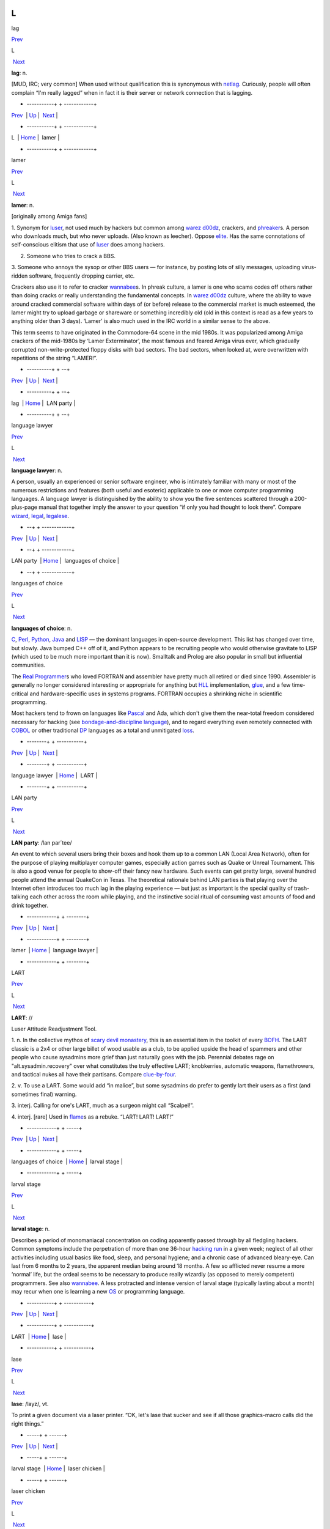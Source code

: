 ==
L
==

lag

`Prev <../L.html>`__ 

L

 `Next <lamer.html>`__

 

**lag**: n.

[MUD, IRC; very common] When used without qualification this is
synonymous with `netlag <./N.html#netlag.html>`__. Curiously, people will
often complain “I'm really lagged” when in fact it is their server or
network connection that is lagging.

 

+ -----------+  + ------------+
| `Prev <../L.html>`__    | `Up <../L.html>`__         |  `Next <lamer.html>`__   |
+ -----------+  + ------------+
| L                       | `Home <../index.html>`__   |  lamer                   |
+ -----------+  + ------------+

lamer

`Prev <lag.html>`__ 

L

 `Next <LAN-party.html>`__

 

**lamer**: n.

[originally among Amiga fans]

1. Synonym for `luser <luser.html>`__, not used much by hackers but
common among `warez d00dz <./W.html#warez-d00dz.html>`__, crackers, and
`phreaker <./P.html#phreaker.html>`__\ s. A person who downloads much, but
who never uploads. (Also known as leecher). Oppose
`elite <./E.html#elite.html>`__. Has the same connotations of
self-conscious elitism that use of `luser <luser.html>`__ does among
hackers.

2. Someone who tries to crack a BBS.

3. Someone who annoys the sysop or other BBS users — for instance, by
posting lots of silly messages, uploading virus-ridden software,
frequently dropping carrier, etc.

Crackers also use it to refer to cracker
`wannabee <./W.html#wannabee.html>`__\ s. In phreak culture, a lamer is
one who scams codes off others rather than doing cracks or really
understanding the fundamental concepts. In `warez
d00dz <./W.html#warez-d00dz.html>`__ culture, where the ability to wave
around cracked commercial software within days of (or before) release to
the commercial market is much esteemed, the lamer might try to upload
garbage or shareware or something incredibly old (old in this context is
read as a few years to anything older than 3 days). ‘Lamer’ is also much
used in the IRC world in a similar sense to the above.

This term seems to have originated in the Commodore-64 scene in the mid
1980s. It was popularized among Amiga crackers of the mid-1980s by
‘Lamer Exterminator’, the most famous and feared Amiga virus ever, which
gradually corrupted non-write-protected floppy disks with bad sectors.
The bad sectors, when looked at, were overwritten with repetitions of
the string “LAMER!”.

 

+ ----------+  +  --+
| `Prev <lag.html>`__    | `Up <../L.html>`__         |  `Next <LAN-party.html>`__   |
+ ----------+  +  --+
| lag                    | `Home <../index.html>`__   |  LAN party                   |
+ ----------+  +  --+

language lawyer

`Prev <LAN-party.html>`__ 

L

 `Next <languages-of-choice.html>`__

 

**language lawyer**: n.

A person, usually an experienced or senior software engineer, who is
intimately familiar with many or most of the numerous restrictions and
features (both useful and esoteric) applicable to one or more computer
programming languages. A language lawyer is distinguished by the ability
to show you the five sentences scattered through a 200-plus-page manual
that together imply the answer to your question “if only you had thought
to look there”. Compare `wizard <./W.html#wizard.html>`__,
`legal <legal.html>`__, `legalese <legalese.html>`__.

 

+  --+  +  ------------+
| `Prev <LAN-party.html>`__    | `Up <../L.html>`__         |  `Next <languages-of-choice.html>`__   |
+  --+  +  ------------+
| LAN party                    | `Home <../index.html>`__   |  languages of choice                   |
+  --+  +  ------------+

languages of choice

`Prev <language-lawyer.html>`__ 

L

 `Next <LART.html>`__

 

**languages of choice**: n.

`C <./C.html#C.html>`__, `Perl <./P.html#Perl.html>`__,
`Python <./P.html#Python.html>`__, `Java <./J.html#Java.html>`__ and
`LISP <LISP.html>`__ — the dominant languages in open-source
development. This list has changed over time, but slowly. Java bumped
C++ off of it, and Python appears to be recruiting people who would
otherwise gravitate to LISP (which used to be much more important than
it is now). Smalltalk and Prolog are also popular in small but
influential communities.

The `Real Programmer <./R.html#Real-Programmer.html>`__\ s who loved
FORTRAN and assembler have pretty much all retired or died since 1990.
Assembler is generally no longer considered interesting or appropriate
for anything but `HLL <./H.html#HLL.html>`__ implementation,
`glue <./G.html#glue.html>`__, and a few time-critical and
hardware-specific uses in systems programs. FORTRAN occupies a shrinking
niche in scientific programming.

Most hackers tend to frown on languages like
`Pascal <./P.html#Pascal.html>`__ and Ada, which don't give them the
near-total freedom considered necessary for hacking (see
`bondage-and-discipline
language <./B.html#bondage-and-discipline-language.html>`__), and to regard
everything even remotely connected with `COBOL <./C.html#COBOL.html>`__ or
other traditional `DP <./D.html#DP.html>`__ languages as a total and
unmitigated `loss <loss.html>`__.

 

+  --------+  + -----------+
| `Prev <language-lawyer.html>`__    | `Up <../L.html>`__         |  `Next <LART.html>`__   |
+  --------+  + -----------+
| language lawyer                    | `Home <../index.html>`__   |  LART                   |
+  --------+  + -----------+

LAN party

`Prev <lamer.html>`__ 

L

 `Next <language-lawyer.html>`__

 

**LAN party**: /lan par´tee/

An event to which several users bring their boxes and hook them up to a
common LAN (Local Area Network), often for the purpose of playing
multiplayer computer games, especially action games such as Quake or
Unreal Tournament. This is also a good venue for people to show-off
their fancy new hardware. Such events can get pretty large, several
hundred people attend the annual QuakeCon in Texas. The theoretical
rationale behind LAN parties is that playing over the Internet often
introduces too much lag in the playing experience — but just as
important is the special quality of trash-talking each other across the
room while playing, and the instinctive social ritual of consuming vast
amounts of food and drink together.

 

+ ------------+  +  --------+
| `Prev <lamer.html>`__    | `Up <../L.html>`__         |  `Next <language-lawyer.html>`__   |
+ ------------+  +  --------+
| lamer                    | `Home <../index.html>`__   |  language lawyer                   |
+ ------------+  +  --------+

LART

`Prev <languages-of-choice.html>`__ 

L

 `Next <larval-stage.html>`__

 

**LART**: //

Luser Attitude Readjustment Tool.

1. n. In the collective mythos of `scary devil
monastery <./S.html#scary-devil-monastery.html>`__, this is an essential
item in the toolkit of every `BOFH <./B.html#BOFH.html>`__. The LART
classic is a 2x4 or other large billet of wood usable as a club, to be
applied upside the head of spammers and other people who cause sysadmins
more grief than just naturally goes with the job. Perennial debates rage
on "alt.sysadmin.recovery" over what constitutes the truly effective
LART; knobkerries, automatic weapons, flamethrowers, and tactical nukes
all have their partisans. Compare
`clue-by-four <./C.html#clue-by-four.html>`__.

2. v. To use a LART. Some would add “in malice”, but some sysadmins do
prefer to gently lart their users as a first (and sometimes final)
warning.

3. interj. Calling for one's LART, much as a surgeon might call
“Scalpel!”.

4. interj. [rare] Used in `flame <./F.html#flame.html>`__\ s as a rebuke.
“LART! LART! LART!”

 

+  ------------+  +  -----+
| `Prev <languages-of-choice.html>`__    | `Up <../L.html>`__         |  `Next <larval-stage.html>`__   |
+  ------------+  +  -----+
| languages of choice                    | `Home <../index.html>`__   |  larval stage                   |
+  ------------+  +  -----+

larval stage

`Prev <LART.html>`__ 

L

 `Next <lase.html>`__

 

**larval stage**: n.

Describes a period of monomaniacal concentration on coding apparently
passed through by all fledgling hackers. Common symptoms include the
perpetration of more than one 36-hour `hacking
run <./H.html#hacking-run.html>`__ in a given week; neglect of all other
activities including usual basics like food, sleep, and personal
hygiene; and a chronic case of advanced bleary-eye. Can last from 6
months to 2 years, the apparent median being around 18 months. A few so
afflicted never resume a more ‘normal’ life, but the ordeal seems to be
necessary to produce really wizardly (as opposed to merely competent)
programmers. See also `wannabee <./W.html#wannabee.html>`__. A less
protracted and intense version of larval stage (typically lasting about
a month) may recur when one is learning a new `OS <./O.html#OS.html>`__ or
programming language.

 

+ -----------+  + -----------+
| `Prev <LART.html>`__    | `Up <../L.html>`__         |  `Next <lase.html>`__   |
+ -----------+  + -----------+
| LART                    | `Home <../index.html>`__   |  lase                   |
+ -----------+  + -----------+

lase

`Prev <larval-stage.html>`__ 

L

 `Next <laser-chicken.html>`__

 

**lase**: /layz/, vt.

To print a given document via a laser printer. “OK, let's lase that
sucker and see if all those graphics-macro calls did the right things.”

 

+  -----+  +  ------+
| `Prev <larval-stage.html>`__    | `Up <../L.html>`__         |  `Next <laser-chicken.html>`__   |
+  -----+  +  ------+
| larval stage                    | `Home <../index.html>`__   |  laser chicken                   |
+  -----+  +  ------+

laser chicken

`Prev <lase.html>`__ 

L

 `Next <leaf-site.html>`__

 

**laser chicken**: n.

Kung Pao Chicken, a standard Chinese dish containing chicken, peanuts,
and hot red peppers in a spicy pepper-oil sauce. Many hackers call it
laser chicken for two reasons: It can `zap <./Z.html#zap.html>`__ you just
like a laser, and the sauce has a red color reminiscent of some laser
beams. The dish has also been called gunpowder chicken.

In a variation on this theme, it is reported that some Australian
hackers have redesignated the common dish ‘lemon chicken’ as Chernobyl
Chicken. The name is derived from the color of the sauce, which is
considered bright enough to glow in the dark (as, mythically, do some of
the inhabitants of Chernobyl).

 

+ -----------+  +  --+
| `Prev <lase.html>`__    | `Up <../L.html>`__         |  `Next <leaf-site.html>`__   |
+ -----------+  +  --+
| lase                    | `Home <../index.html>`__   |  leaf site                   |
+ -----------+  +  --+

leaf site

`Prev <laser-chicken.html>`__ 

L

 `Next <leak.html>`__

 

**leaf site**: n.

[obs.] Before pervasive TCP/IP, this term was used of a machine that
merely originated and read Usenet news or mail, and did not relay any
third-party traffic. It was often uttered in a critical tone; when the
ratio of leaf sites to backbone, rib, and other relay sites got too
high, the network tended to develop bottlenecks. Compare `backbone
site <./B.html#backbone-site.html>`__. Now that traffic patterns depend
more on the distribution of routers than of host machines this term has
largely fallen out of use.

 

+  ------+  + -----------+
| `Prev <laser-chicken.html>`__    | `Up <../L.html>`__         |  `Next <leak.html>`__   |
+  ------+  + -----------+
| laser chicken                    | `Home <../index.html>`__   |  leak                   |
+  ------+  + -----------+

leak

`Prev <leaf-site.html>`__ 

L

 `Next <leaky-heap.html>`__

 

**leak**: n.

With qualifier, one of a class of resource-management bugs that occur
when resources are not freed properly after operations on them are
finished, so they effectively disappear (leak out). This leads to
eventual exhaustion as new allocation requests come in. `memory
leak <./M.html#memory-leak.html>`__ has its own entry; one might also
refer, to, say, a window handle leak in a window system.

 

+  --+  +  ---+
| `Prev <leaf-site.html>`__    | `Up <../L.html>`__         |  `Next <leaky-heap.html>`__   |
+  --+  +  ---+
| leaf site                    | `Home <../index.html>`__   |  leaky heap                   |
+  --+  +  ---+

leaky heap

`Prev <leak.html>`__ 

L

 `Next <leapfrog-attack.html>`__

 

**leaky heap**: n.

[Cambridge] An `arena <./A.html#arena.html>`__ with a `memory
leak <./M.html#memory-leak.html>`__.

 

+ -----------+  +  --------+
| `Prev <leak.html>`__    | `Up <../L.html>`__         |  `Next <leapfrog-attack.html>`__   |
+ -----------+  +  --------+
| leak                    | `Home <../index.html>`__   |  leapfrog attack                   |
+ -----------+  +  --------+

leapfrog attack

`Prev <leaky-heap.html>`__ 

L

 `Next <leech.html>`__

 

**leapfrog attack**: n.

Use of userid and password information obtained illicitly from one host
(e.g., downloading a file of account IDs and passwords, tapping TELNET,
etc.) to compromise another host. Also, the act of TELNETting through
one or more hosts in order to confuse a trace (a standard cracker
procedure).

 

+  ---+  + ------------+
| `Prev <leaky-heap.html>`__    | `Up <../L.html>`__         |  `Next <leech.html>`__   |
+  ---+  + ------------+
| leaky heap                    | `Home <../index.html>`__   |  leech                   |
+  ---+  + ------------+

leech

`Prev <leapfrog-attack.html>`__ 

L

 `Next <leech-mode.html>`__

 

**leech**

1. n. (Also leecher.) Among BBS types, crackers and `warez
d00dz <./W.html#warez-d00dz.html>`__, one who consumes knowledge without
generating new software, cracks, or techniques. BBS culture specifically
defines a leech as someone who downloads files with few or no uploads in
return, and who does not contribute to the message section. Cracker
culture extends this definition to someone (a `lamer <lamer.html>`__,
usually) who constantly presses informed sources for information and/or
assistance, but has nothing to contribute. See
`troughie <./T.html#troughie.html>`__.

2. v. [common, Toronto area] v. To download a file across any kind of
internet link. “Hop on IRC later so I can leech some MP3s from you.”
Used to describe activities ranging from FTP, to IRC DCC-send, to ICQ
file requests, to Napster searches (but never to downloading email with
file attachments; the implication is that the download is the result of
a browse or search of some sort of file server). Seems to be a holdover
from the early 1990s when Toronto had a very active BBS and warez scene.
Synonymous with `snarf <./S.html#snarf.html>`__ (sense 2), and contrast
`snarf <./S.html#snarf.html>`__ (sense 4).

 

+  --------+  +  ---+
| `Prev <leapfrog-attack.html>`__    | `Up <../L.html>`__         |  `Next <leech-mode.html>`__   |
+  --------+  +  ---+
| leapfrog attack                    | `Home <../index.html>`__   |  leech mode                   |
+  --------+  +  ---+

leech mode

`Prev <leech.html>`__ 

L

 `Next <legal.html>`__

 

**leech mode**: n.

[warez d00dz] “Leech mode” or “leech access” or (simply “leech” as in
“You get leech”) is the access mode on a FTP site where one can download
as many files as one wants, without having to upload. Leech mode is
often promised on banner sites, but rarely obtained. See `ratio
site <./R.html#ratio-site.html>`__, `banner
site <./B.html#banner-site.html>`__.

 

+ ------------+  + ------------+
| `Prev <leech.html>`__    | `Up <../L.html>`__         |  `Next <legal.html>`__   |
+ ------------+  + ------------+
| leech                    | `Home <../index.html>`__   |  legal                   |
+ ------------+  + ------------+

legalese

`Prev <legal.html>`__ 

L

 `Next <lenna.html>`__

 

**legalese**: n.

Dense, pedantic verbiage in a language description, product
specification, or interface standard; text that seems designed to
obfuscate and requires a `language lawyer <language-lawyer.html>`__ to
`parse <./P.html#parse.html>`__ it. Though hackers are not afraid of high
information density and complexity in language (indeed, they rather
enjoy both), they share a deep and abiding loathing for legalese; they
associate it with deception, `suit <./S.html#suit.html>`__\ s, and
situations in which hackers generally get the short end of the stick.

 

+ ------------+  + ------------+
| `Prev <legal.html>`__    | `Up <../L.html>`__         |  `Next <lenna.html>`__   |
+ ------------+  + ------------+
| legal                    | `Home <../index.html>`__   |  lenna                   |
+ ------------+  + ------------+

legal

`Prev <leech-mode.html>`__ 

L

 `Next <legalese.html>`__

 

**legal**: adj.

Loosely used to mean ‘in accordance with all the relevant rules’, esp.
in connection with some set of constraints defined by software. “The
older =+ alternate for += is no longer legal syntax in ANSI C.” “This
parser processes each line of legal input the moment it sees the
trailing linefeed.” Hackers often model their work as a sort of game
played with the environment in which the objective is to maneuver
through the thicket of ‘natural laws’ to achieve a desired objective.
Their use of legal is flavored as much by this game-playing sense as by
the more conventional one having to do with courts and lawyers. Compare
`language lawyer <language-lawyer.html>`__,
`legalese <legalese.html>`__.

 

+  ---+  +  -+
| `Prev <leech-mode.html>`__    | `Up <../L.html>`__         |  `Next <legalese.html>`__   |
+  ---+  +  -+
| leech mode                    | `Home <../index.html>`__   |  legalese                   |
+  ---+  +  -+

lenna

`Prev <legalese.html>`__ 

L

 `Next <LER.html>`__

 

**lenna**

The Internet's first poster girl, a standard test load used in the image
processing community. The image was originally cropped from the November
1972 issue of *Playboy Magazine*, which anglicized the model's name with
a double n. It has interesting properties — complex feathers, shadows,
smooth (but not flat) surfaces — that are pertinent in demonstrating
various processing algorithms for image compression, filtering,
dithering, texture mapping, image recognition, and so on. After a
quarter century of remaining completely unaware that she had become an
icon, a gray-haired but still winsome Lenna finally met her fans at a
computer graphics conference in 1997. There is a fan page at
`www.lenna.org <http://www.lenna.org>`__, with more details. Compare
`Utah teapot <./U.html#Utah-teapot.html>`__ and `Stanford
Bunny <./S.html#Stanford-Bunny.html>`__

|image0|

Miss Lena Sjööblom

 

+  -+  + ----------+
| `Prev <legalese.html>`__    | `Up <../L.html>`__         |  `Next <LER.html>`__   |
+  -+  + ----------+
| legalese                    | `Home <../index.html>`__   |  LER                   |
+  -+  + ----------+

.. |image0| image:: ../_static/len_std.jpg

LER

`Prev <lenna.html>`__ 

L

 `Next <LERP.html>`__

 

**LER**: /L·E·R/

n.

1. [TMRC, from ‘Light-Emitting Diode’] A light-emitting resistor (that
is, one in the process of burning up). Ohm's law was broken. See also
`SED <./S.html#SED.html>`__.

2. An incandescent light bulb (the filament emits light because it's
resistively heated).

 

+ ------------+  + -----------+
| `Prev <lenna.html>`__    | `Up <../L.html>`__         |  `Next <LERP.html>`__   |
+ ------------+  + -----------+
| lenna                    | `Home <../index.html>`__   |  LERP                   |
+ ------------+  + -----------+

LERP

`Prev <LER.html>`__ 

L

 `Next <let-the-smoke-out.html>`__

 

**LERP**: /lerp/, vi.,n.

Quasi-acronym for Linear Interpolation, used as a verb or noun for the
operation. “Bresenham's algorithm lerps incrementally between the two
endpoints of the line.”

 

+ ----------+  +  ----------+
| `Prev <LER.html>`__    | `Up <../L.html>`__         |  `Next <let-the-smoke-out.html>`__   |
+ ----------+  +  ----------+
| LER                    | `Home <../index.html>`__   |  let the smoke out                   |
+ ----------+  +  ----------+

letterbomb

`Prev <let-the-smoke-out.html>`__ 

L

 `Next <lexer.html>`__

 

**letterbomb**

1. n. A piece of `email <./E.html#email.html>`__ containing `live
data <live-data.html>`__ intended to do nefarious things to the
recipient's machine or terminal. It used to be possible, for example, to
send letterbombs that would lock up some specific kinds of terminals
when they are viewed, so thoroughly that the user must cycle power (see
`cycle <./C.html#cycle.html>`__, sense 3) to unwedge them. Under Unix, a
letterbomb can also try to get part of its contents interpreted as a
shell command to the mailer. The results of this could range from silly
to tragic; fortunately it has been some years since any of the standard
Unix/Internet mail software was vulnerable to such an attack (though, as
the Melissa virus attack demonstrated in early 1999, Microsoft systems
can have serious problems). See also `Trojan
horse <./T.html#Trojan-horse.html>`__; compare
`nastygram <./N.html#nastygram.html>`__.

2. Loosely, a `mailbomb <./M.html#mailbomb.html>`__.

 

+  ----------+  + ------------+
| `Prev <let-the-smoke-out.html>`__    | `Up <../L.html>`__         |  `Next <lexer.html>`__   |
+  ----------+  + ------------+
| let the smoke out                    | `Home <../index.html>`__   |  lexer                   |
+  ----------+  + ------------+

let the smoke out

`Prev <LERP.html>`__ 

L

 `Next <letterbomb.html>`__

 

**let the smoke out**: v.

To fry hardware (see `fried <./F.html#fried.html>`__). See `magic
smoke <./M.html#magic-smoke.html>`__ for a discussion of the underlying
mythology.

 

+ -----------+  +  ---+
| `Prev <LERP.html>`__    | `Up <../L.html>`__         |  `Next <letterbomb.html>`__   |
+ -----------+  +  ---+
| LERP                    | `Home <../index.html>`__   |  letterbomb                   |
+ -----------+  +  ---+

lexer

`Prev <letterbomb.html>`__ 

L

 `Next <life.html>`__

 

**lexer**: /lek´sr/, n.

Common hacker shorthand for lexical analyzer, the input-tokenizing stage
in the parser for a language (the part that breaks it into word-like
pieces). “Some C lexers get confused by the old-style compound ops like
**=-**.”

 

+  ---+  + -----------+
| `Prev <letterbomb.html>`__    | `Up <../L.html>`__         |  `Next <life.html>`__   |
+  ---+  + -----------+
| letterbomb                    | `Home <../index.html>`__   |  life                   |
+  ---+  + -----------+

life

`Prev <lexer.html>`__ 

L

 `Next <Life-is-hard.html>`__

 

**life**: n.

1. A cellular-automata game invented by John Horton Conway and first
introduced publicly by Martin Gardner (*Scientific American*, October
1970); the game's popularity had to wait a few years for computers on
which it could reasonably be played, as it's no fun to simulate the
cells by hand. Many hackers pass through a stage of fascination with it,
and hackers at various places contributed heavily to the mathematical
analysis of this game (most notably Bill Gosper at MIT, who even
implemented life in `TECO <./T.html#TECO.html>`__!). When a hacker
mentions ‘life’, he is much more likely to mean this game than the
magazine, the breakfast cereal, or the human state of existence. Many
web resources are available starting from the `Open Directory page of
Life <http://dmoz.org/Computers/Artificial_Life/Cellular_Automata/Conway%27s_Game_of_Life/>`__.
The `Life Lexicon <http://www.argentum.freeserve.co.uk/lex_home.htm>`__
is a good indicator of what makes the game so fascinating.

|image0|

A glider, possibly the best known of the quasi-organic phenomena in the
Game of Life.

2. The opposite of `Usenet <./U.html#Usenet.html>`__. As in “\ `Get a
life! <./G.html#Get-a-life-.html>`__\ ”

 

+ ------------+  +  -----+
| `Prev <lexer.html>`__    | `Up <../L.html>`__         |  `Next <Life-is-hard.html>`__   |
+ ------------+  +  -----+
| lexer                    | `Home <../index.html>`__   |  Life is hard                   |
+ ------------+  +  -----+


Life is hard
=============

`Prev <life.html>`__ 

L

 `Next <light-pipe.html>`__

 

**Life is hard**: prov.

[XEROX PARC] This phrase has two possible interpretations: (1) “While
your suggestion may have some merit, I will behave as though I hadn't
heard it.” (2) “While your suggestion has obvious merit, equally obvious
circumstances prevent it from being seriously considered.” The charm of
the phrase lies precisely in this subtle but important ambiguity.

 

+ -----------+  +  ---+
| `Prev <life.html>`__    | `Up <../L.html>`__         |  `Next <light-pipe.html>`__   |
+ -----------+  +  ---+
| life                    | `Home <../index.html>`__   |  light pipe                   |
+ -----------+  +  ---+

light pipe

`Prev <Life-is-hard.html>`__ 

L

 `Next <lightweight.html>`__

 

**light pipe**: n.

Fiber optic cable. Oppose `copper <./C.html#copper.html>`__.

 

+  -----+  +  ----+
| `Prev <Life-is-hard.html>`__    | `Up <../L.html>`__         |  `Next <lightweight.html>`__   |
+  -----+  +  ----+
| Life is hard                    | `Home <../index.html>`__   |  lightweight                   |
+  -----+  +  ----+

lightweight

`Prev <light-pipe.html>`__ 

L

 `Next <like-kicking-dead-whales-down-the-beach.html>`__

 

**lightweight**: adj.

Opposite of `heavyweight <./H.html#heavyweight.html>`__; usually found in
combining forms such as lightweight process.

 

+  ---+  +    ----+
| `Prev <light-pipe.html>`__    | `Up <../L.html>`__         |  `Next <like-kicking-dead-whales-down-the-beach.html>`__   |
+  ---+  +    ----+
| light pipe                    | `Home <../index.html>`__   |  like kicking dead whales down the beach                   |
+  ---+  +    ----+

like kicking dead whales down the beach

`Prev <lightweight.html>`__ 

L

 `Next <like-nailing-jelly-to-a-tree.html>`__

 

**like kicking dead whales down the beach**: adj.

Describes a slow, difficult, and disgusting process. First popularized
by a famous quote about the difficulty of getting work done under one of
IBM's mainframe OSes. “Well, you *could* write a C compiler in COBOL,
but it would be like kicking dead whales down the beach.” See also
`fear and loathing <./F.html#fear-and-loathing.html>`__.

 

+  ----+  +   -------+
| `Prev <lightweight.html>`__    | `Up <../L.html>`__         |  `Next <like-nailing-jelly-to-a-tree.html>`__   |
+  ----+  +   -------+
| lightweight                    | `Home <../index.html>`__   |  like nailing jelly to a tree                   |
+  ----+  +   -------+

like nailing jelly to a tree

`Prev <like-kicking-dead-whales-down-the-beach.html>`__ 

L

 `Next <line-666.html>`__

 

**like nailing jelly to a tree**: adj.

Used to describe a task thought to be impossible, esp. one in which the
difficulty arises from poor specification or inherent slipperiness in
the problem domain. “Trying to display the ‘prettiest’ arrangement of
nodes and arcs that diagrams a given graph is like nailing jelly to a
tree, because nobody's sure what ‘prettiest’ means algorithmically.”

Hacker use of this term may recall mainstream slang originated early in
the 20th century by President Theodore Roosevelt. There is a legend
that, weary of inconclusive talks with Colombia over the right to dig a
canal through its then-province Panama, he remarked, “Negotiating with
those pirates is like trying to nail currant jelly to the wall.”
Roosevelt's government subsequently encouraged the anti-Colombian
insurgency that created the nation of Panama.

 

+    ----+  +  -+
| `Prev <like-kicking-dead-whales-down-the-beach.html>`__    | `Up <../L.html>`__         |  `Next <line-666.html>`__   |
+    ----+  +  -+
| like kicking dead whales down the beach                    | `Home <../index.html>`__   |  line 666                   |
+    ----+  +  -+

line 666

`Prev <like-nailing-jelly-to-a-tree.html>`__ 

====
L
====

 `Next <line-eater--the.html>`__

 

**line 666**

[from Christian eschatological myth] n. The notional line of source at
which a program fails for obscure reasons, implying either that
*somebody* is out to get it (when you are the programmer), or that it
richly deserves to be so gotten (when you are not). “It works when I
trace through it, but seems to crash on line 666 when I run it.” “What
happens is that whenever a large batch comes through, mmdf dies on the
Line of the Beast. Probably some twit hardcoded a buffer size.”

 

+   -------+  +  --------+
| `Prev <like-nailing-jelly-to-a-tree.html>`__    | `Up <../L.html>`__         |  `Next <line-eater--the.html>`__   |
+   -------+  +  --------+
| like nailing jelly to a tree                    | `Home <../index.html>`__   |  line eater, the                   |
+   -------+  +  --------+

linearithmic

`Prev <line-noise.html>`__ 

L

 `Next <link-farm.html>`__

 

**linearithmic**: adj.

Of an algorithm, having running time that is "O(N log    N)". Coined
as a portmanteau of ‘linear’ and ‘logarithmic’ in *Algorithms In C* by
Robert Sedgewick (Addison-Wesley 1990, ISBN 0-201-51425-7).

 

+  ---+  +  --+
| `Prev <line-noise.html>`__    | `Up <../L.html>`__         |  `Next <link-farm.html>`__   |
+  ---+  +  --+
| line noise                    | `Home <../index.html>`__   |  link farm                   |
+  ---+  +  --+

line eater, the

`Prev <line-666.html>`__ 

L

 `Next <line-noise.html>`__

 

**line eater, the**: n. obs.

1. [Usenet] A bug in some now-obsolete versions of the netnews software
that used to eat up to BUFSIZ bytes of the article text. The bug was
triggered by having the text of the article start with a space or tab.
This bug was quickly personified as a mythical creature called the line
eater, and postings often included a dummy line of line eater food.
Ironically, line eater ‘food’ not beginning with a space or tab wasn't
actually eaten, since the bug was avoided; but if there *was* a space or
tab before it, then the line eater would eat the food *and* the
beginning of the text it was supposed to be protecting. The practice of
sacrificing to the line eater continued for some time after the bug had
been `nailed to the wall <./N.html#nailed-to-the-wall.html>`__, and is
still humorously referred to. The bug itself was still occasionally
reported to be lurking in some mail-to-netnews gateways as late as 1991.

2. See `NSA line eater <./N.html#NSA-line-eater.html>`__.

 

+  -+  +  ---+
| `Prev <line-666.html>`__    | `Up <../L.html>`__         |  `Next <line-noise.html>`__   |
+  -+  +  ---+
| line 666                    | `Home <../index.html>`__   |  line noise                   |
+  -+  +  ---+

line noise

`Prev <line-eater--the.html>`__ 

L

 `Next <linearithmic.html>`__

 

**line noise**: n.

1. [techspeak] Spurious characters due to electrical noise in a
communications link, especially an RS-232 serial connection. Line noise
may be induced by poor connections, interference or crosstalk from other
circuits, electrical storms, `cosmic rays <./C.html#cosmic-rays.html>`__,
or (notionally) birds crapping on the phone wires.

2. Any chunk of data in a file or elsewhere that looks like the results
of line noise in sense 1.

3. Text that is theoretically a readable text or program source but
employs syntax so bizarre that it looks like line noise in senses 1 or
2. Yes, there are languages this ugly. The canonical example is
`TECO <./T.html#TECO.html>`__; it is often claimed that “TECO's input
syntax is indistinguishable from line noise.” Other
non-`WYSIWYG <./W.html#WYSIWYG.html>`__ editors, such as Multics **qed**
and Unix **ed**, in the hands of a real hacker, also qualify easily, as
do deliberately obfuscated languages such as
`INTERCAL <./I.html#INTERCAL.html>`__.

 

+  --------+  +  -----+
| `Prev <line-eater--the.html>`__    | `Up <../L.html>`__         |  `Next <linearithmic.html>`__   |
+  --------+  +  -----+
| line eater, the                    | `Home <../index.html>`__   |  linearithmic                   |
+  --------+  +  -----+

link-dead

`Prev <link-rot.html>`__ 

L

 `Next <lint.html>`__

 

**link-dead**: adj.

[MUD] The state a player is in when they kill their connection to a
`MUD <./M.html#MUD.html>`__ without leaving it properly. The player is
then commonly left as a statue in the game, and is only removed after a
certain period of time (an hour on most MUDs). Used on
`IRC <./I.html#IRC.html>`__ as well, although it is inappropriate in that
context. Compare `netdead <./N.html#netdead.html>`__.

 

+  -+  + -----------+
| `Prev <link-rot.html>`__    | `Up <../L.html>`__         |  `Next <lint.html>`__   |
+  -+  + -----------+
| link rot                    | `Home <../index.html>`__   |  lint                   |
+  -+  + -----------+

link farm

`Prev <linearithmic.html>`__ 

L

 `Next <link-rot.html>`__

 

**link farm**: n.

[Unix] A directory tree that contains many links to files in a master
directory tree of files. Link farms save space when one is maintaining
several nearly identical copies of the same source tree — for example,
when the only difference is architecture-dependent object files. “Let's
freeze the source and then rebuild the FROBOZZ-3 and FROBOZZ-4 link
farms.” Link farms may also be used to get around restrictions on the
number of **-I** (include-file directory) arguments on older C
preprocessors. However, they can also get completely out of hand,
becoming the filesystem equivalent of `spaghetti
code <./S.html#spaghetti-code.html>`__. See also
`farm <./F.html#farm.html>`__.

 

+  -----+  +  -+
| `Prev <linearithmic.html>`__    | `Up <../L.html>`__         |  `Next <link-rot.html>`__   |
+  -----+  +  -+
| linearithmic                    | `Home <../index.html>`__   |  link rot                   |
+  -----+  +  -+

link rot

`Prev <link-farm.html>`__ 

L

 `Next <link-dead.html>`__

 

**link rot**: n.

The natural decay of web links as the sites they're connected to change
or die. Compare `bit rot <./B.html#bit-rot.html>`__.

 

+  --+  +  --+
| `Prev <link-farm.html>`__    | `Up <../L.html>`__         |  `Next <link-dead.html>`__   |
+  --+  +  --+
| link farm                    | `Home <../index.html>`__   |  link-dead                   |
+  --+  +  --+

Lintel

`Prev <lint.html>`__ 

L

 `Next <Linus.html>`__

 

**Lintel**: n.

The emerging `Linux <Linux.html>`__/Intel alliance. This term began to
be used in early 1999 after it became clear that the
`Wintel <./W.html#Wintel.html>`__ alliance was under increasing strain and
Intel started taking stakes in Linux companies.

 

+ -----------+  + ------------+
| `Prev <lint.html>`__    | `Up <../L.html>`__         |  `Next <Linus.html>`__   |
+ -----------+  + ------------+
| lint                    | `Home <../index.html>`__   |  Linus                   |
+ -----------+  + ------------+

lint

`Prev <link-dead.html>`__ 

L

 `Next <Lintel.html>`__

 

**lint**

[from Unix's lint(1), named for the bits of fluff it supposedly picks
from programs]

1. vt. To examine a program closely for style, language usage, and
portability problems, esp. if in C, esp. if via use of automated
analysis tools, most esp. if the Unix utility lint(1) is used. This term
used to be restricted to use of lint(1) itself, but (judging by
references on Usenet) it has become a shorthand for any exhaustive
review process at some non-Unix shops, even in languages other than C.
Also as v. `delint <./D.html#delint.html>`__.

2. n. Excess verbiage in a document, as in “This draft has too much
lint”.

 

+  --+  + -------------+
| `Prev <link-dead.html>`__    | `Up <../L.html>`__         |  `Next <Lintel.html>`__   |
+  --+  + -------------+
| link-dead                    | `Home <../index.html>`__   |  Lintel                   |
+  --+  + -------------+

Linus

`Prev <Lintel.html>`__ 

L

 `Next <Linux.html>`__

 

**Linus**: /leen´us/, /lin´us/, /li:´nus/

Linus Torvalds, the author of `Linux <Linux.html>`__. Nobody in the
hacker culture has been as readily recognized by first name alone since
`ken <./K.html#ken.html>`__.

 

+ -------------+  + ------------+
| `Prev <Lintel.html>`__    | `Up <../L.html>`__         |  `Next <Linux.html>`__   |
+ -------------+  + ------------+
| Lintel                    | `Home <../index.html>`__   |  Linux                   |
+ -------------+  + ------------+

Linux

`Prev <Linus.html>`__ 

L

 `Next <lion-food.html>`__

 

**Linux**: /lee´nuhks/, /li´nuks/, *not*, /li:´nuhks/, n.

The free Unix workalike created by Linus Torvalds and friends starting
about 1991. The pronunciation /li´nuhks/ is preferred because the name
‘Linus’ has an /ee/ sound in Swedish (Linus's family is part of
Finland's 6% ethnic-Swedish minority) and Linus considers English short
/i/ to be closer to /ee/ than English long /i:/. This may be the most
remarkable hacker project in history — an entire clone of Unix for 386,
486 and Pentium micros, distributed for free with sources over the net
(ports to Alpha and Sparc and many other machines are also in use).

Linux is what `GNU <./G.html#GNU.html>`__ aimed to be, and it relies on
the GNU toolset. But the Free Software Foundation didn't produce the
kernel to go with that toolset until 1999, which was too late. Other,
similar efforts like FreeBSD and NetBSD have been technically successful
but never caught fire the way Linux has; as this is written in 2003,
Linux has effectively swallowed all proprietary Unixes except Solaris
and is seriously challenging Microsoft. It has already captured 41% of
the Internet-server market and over 25% of general business servers.

An earlier version of this entry opined “The secret of Linux's success
seems to be that Linus worked much harder early on to keep the
development process open and recruit other hackers, creating a snowball
effect.” Truer than we knew. See `bazaar <./B.html#bazaar.html>`__.

(Some people object that the name ‘Linux’ should be used to refer only
to the kernel, not the entire operating system. This claim is a proxy
for an underlying territorial dispute; people who insist on the term
GNU/Linux want the `FSF <./F.html#FSF.html>`__ to get most of the credit
for Linux because RMS and friends wrote many of its user-level tools.
Neither this theory nor the term GNU/Linux has gained more than minority
acceptance).

 

+ ------------+  +  --+
| `Prev <Linus.html>`__    | `Up <../L.html>`__         |  `Next <lion-food.html>`__   |
+ ------------+  +  --+
| Linus                    | `Home <../index.html>`__   |  lion food                   |
+ ------------+  +  --+

lion food

`Prev <Linux.html>`__ 

L

 `Next <Lions-Book.html>`__

 

**lion food**: n.

[IBM] Middle management or HQ staff (or, by extension, administrative
drones in general). From an old joke about two lions who, escaping from
the zoo, split up to increase their chances but agree to meet after 2
months. When they finally meet, one is skinny and the other overweight.
The thin one says: “How did you manage? I ate a human just once and they
turned out a small army to chase me — guns, nets, it was terrible. Since
then I've been reduced to eating mice, insects, even grass.” The fat one
replies: “Well, *I* hid near an IBM office and ate a manager a day. And
nobody even noticed!”

 

+ ------------+  +  ---+
| `Prev <Linux.html>`__    | `Up <../L.html>`__         |  `Next <Lions-Book.html>`__   |
+ ------------+  +  ---+
| Linux                    | `Home <../index.html>`__   |  Lions Book                   |
+ ------------+  +  ---+

Lions Book

`Prev <lion-food.html>`__ 

L

 `Next <LISP.html>`__

 

**Lions Book**: n.

*Source Code and Commentary on Unix level 6*, by John Lions. The two
parts of this book contained (1) the entire source listing of the Unix
Version 6 kernel, and (2) a commentary on the source discussing the
algorithms. These were circulated internally at the University of New
South Wales beginning 1976--77, and were, for years after, the *only*
detailed kernel documentation available to anyone outside Bell Labs.
Because Western Electric wished to maintain trade secret status on the
kernel, the Lions Book was only supposed to be distributed to affiliates
of source licensees. In spite of this, it soon spread by
`samizdat <./S.html#samizdat.html>`__ to a good many of the early Unix
hackers.

[1996 update: The Lions book lives again! It was put back in print as
ISBN 1-57398-013-7 from Peer-To-Peer Communications, with forewords by
Dennis Ritchie and Ken Thompson. In a neat bit of reflexivity, the page
before the contents quotes this entry.]

[1998 update: John Lions's death was an occasion of general mourning in
the hacker community.]

 

+  --+  + -----------+
| `Prev <lion-food.html>`__    | `Up <../L.html>`__         |  `Next <LISP.html>`__   |
+  --+  + -----------+
| lion food                    | `Home <../index.html>`__   |  LISP                   |
+  --+  + -----------+

LISP

`Prev <Lions-Book.html>`__ 

L

 `Next <list-bomb.html>`__

 

**LISP**: n.

[from ‘LISt Processing language’, but mythically from ‘Lots of
Irritating Superfluous Parentheses’] AI's mother tongue, a language
based on the ideas of (a) variable-length lists and trees as fundamental
data types, and (b) the interpretation of code as data and vice-versa.
Invented by John McCarthy at MIT in the late 1950s, it is actually older
than any other `HLL <./H.html#HLL.html>`__ still in use except FORTRAN.
Accordingly, it has undergone considerable adaptive radiation over the
years; modern variants are quite different in detail from the original
LISP 1.5. The dominant HLL among hackers until the early 1980s, LISP has
since shared the throne with `C <./C.html#C.html>`__. Its partisans claim
it is the only language that is truly beautiful. See `languages of
choice <languages-of-choice.html>`__.

All LISP functions and programs are expressions that return values;
this, together with the high memory utilization of LISPs, gave rise to
Alan Perlis's famous quip (itself a take on an Oscar Wilde quote) that
“LISP programmers know the value of everything and the cost of nothing”.

One significant application for LISP has been as a proof by example that
most newer languages, such as `COBOL <./C.html#COBOL.html>`__ and Ada, are
full of unnecessary `crock <./C.html#crock.html>`__\ s. When the `Right
Thing <./R.html#Right-Thing.html>`__ has already been done once, there is
no justification for `bogosity <./B.html#bogosity.html>`__ in newer
languages.

|image0|

We've got your numbers....

 

+  ---+  +  --+
| `Prev <Lions-Book.html>`__    | `Up <../L.html>`__         |  `Next <list-bomb.html>`__   |
+  ---+  +  --+
| Lions Book                    | `Home <../index.html>`__   |  list-bomb                   |
+  ---+  +  --+

.. image:: ../_static/lisp.png

list-bomb
==========

`Prev <LISP.html>`__ 

L

 `Next <lithium-lick.html>`__

 

**list-bomb**: v.

To `mailbomb <./M.html#mailbomb.html>`__ someone by forging messages
causing the victim to become a subscriber to many mailing lists. This is
a self-defeating tactic; it merely forces mailing list servers to
require confirmation by return message for every subscription.

 

+ -----------+  +  -----+
| `Prev <LISP.html>`__    | `Up <../L.html>`__         |  `Next <lithium-lick.html>`__   |
+ -----------+  +  -----+
| LISP                    | `Home <../index.html>`__   |  lithium lick                   |
+ -----------+  +  -----+

lithium lick

`Prev <list-bomb.html>`__ 

L

 `Next <little-endian.html>`__

 

**lithium lick**: n.

[NeXT] Steve Jobs. Employees who have gotten too much attention from
their esteemed founder are said to have ‘lithium lick’ when they begin
to show signs of Jobsian fervor and repeat the most recent catch phrases
in normal conversation — for example, “It just works, right out of the
box!”

 

+  --+  +  ------+
| `Prev <list-bomb.html>`__    | `Up <../L.html>`__         |  `Next <little-endian.html>`__   |
+  --+  +  ------+
| list-bomb                    | `Home <../index.html>`__   |  little-endian                   |
+  --+  +  ------+

little-endian

`Prev <lithium-lick.html>`__ 

L

 `Next <live.html>`__

 

**little-endian**: adj.

Describes a computer architecture in which, within a given 16- or 32-bit
word, bytes at lower addresses have lower significance (the word is
stored ‘little-end-first’). The `PDP-11 <./P.html#PDP-11.html>`__ and
`VAX <./V.html#VAX.html>`__ families of computers and Intel
microprocessors and a lot of communications and networking hardware are
little-endian. See `big-endian <./B.html#big-endian.html>`__,
`middle-endian <./M.html#middle-endian.html>`__, `NUXI
problem <./N.html#NUXI-problem.html>`__. The term is sometimes used to
describe the ordering of units other than bytes; most often, bits within
a byte.

 

+  -----+  + -----------+
| `Prev <lithium-lick.html>`__    | `Up <../L.html>`__         |  `Next <live.html>`__   |
+  -----+  + -----------+
| lithium lick                    | `Home <../index.html>`__   |  live                   |
+  -----+  + -----------+

live data

`Prev <live.html>`__ 

L

 `Next <Live-Free-Or-Die-.html>`__

 

**live data**: n.

1. Data that is written to be interpreted and takes over program flow
when triggered by some un-obvious operation, such as viewing it. One use
of such hacks is to break security. For example, some smart terminals
have commands that allow one to download strings to program keys; this
can be used to write live data that, when listed to the terminal,
infects it with a security-breaking `virus <./V.html#virus.html>`__ that
is triggered the next time a hapless user strikes that key. For another,
there are some well-known bugs in `vi <./V.html#vi.html>`__ that allow
certain texts to send arbitrary commands back to the machine when they
are simply viewed.

2. In C code, data that includes pointers to function
`hook <./H.html#hook.html>`__\ s (executable code).

3. An object, such as a `trampoline <./T.html#trampoline.html>`__, that is
constructed on the fly by a program and intended to be executed as code.

 

+ -----------+  +  ----------+
| `Prev <live.html>`__    | `Up <../L.html>`__         |  `Next <Live-Free-Or-Die-.html>`__   |
+ -----------+  +  ----------+
| live                    | `Home <../index.html>`__   |  Live Free Or Die!                   |
+ -----------+  +  ----------+

Live Free Or Die!

`Prev <live-data.html>`__ 

L

 `Next <livelock.html>`__

 

**Live Free Or Die!**: imp.

1. The state motto of New Hampshire, which appears on that state's
automobile license plates.

2. A slogan associated with Unix in the romantic days when Unix
aficionados saw themselves as a tiny, beleaguered underground tilting
against the windmills of industry. The “free” referred specifically to
freedom from the `fascist <./F.html#fascist.html>`__ design philosophies
and crufty misfeatures common on competing operating systems. Armando
Stettner, one of the early Unix developers, used to give out fake
license plates bearing this motto under a large Unix, all in New
Hampshire colors of green and white. These are now valued collector's
items. In 1994 `DEC <./D.html#DEC.html>`__ put an inferior imitation of
these in circulation with a red corporate logo added. Compaq (half of
which was once DEC) continued the practice.


Armando Stettner's original Unix license plate.

 

+  --+  +  -+
| `Prev <live-data.html>`__    | `Up <../L.html>`__         |  `Next <livelock.html>`__   |
+  --+  +  -+
| live data                    | `Home <../index.html>`__   |  livelock                   |
+  --+  +  -+

.. image:: ../_static/licenseplate.jpg

live
=====

`Prev <little-endian.html>`__ 

L

 `Next <live-data.html>`__

 

**live**: /li:v/, adj.,adv.

[common] Opposite of ‘test’. Refers to actual real-world data or a
program working with it. For example, the response to “I think the
record deleter is finished” might be “Is it live yet?” or “Have you
tried it out on live data?” This usage usually carries the connotation
that live data is more fragile and must not be corrupted, or bad things
will happen. So a more appropriate response might be: “Well, make sure
it works perfectly before we throw live data at it.” The implication
here is that record deletion is something pretty significant, and a
haywire record-deleter running amok live would probably cause great
harm.

 

+  ------+  +  --+
| `Prev <little-endian.html>`__    | `Up <../L.html>`__         |  `Next <live-data.html>`__   |
+  ------+  +  --+
| little-endian                    | `Home <../index.html>`__   |  live data                   |
+  ------+  +  --+

livelock

`Prev <Live-Free-Or-Die-.html>`__ 

L

 `Next <liveware.html>`__

 

**livelock**: /li:v´lok/, n.

A situation in which some critical stage of a task is unable to finish
because its clients perpetually create more work for it to do after they
have been serviced but before it can clear its queue. Differs from
`deadlock <./D.html#deadlock.html>`__ in that the process is not blocked
or waiting for anything, but has a virtually infinite amount of work to
do and can never catch up.

 

+  ----------+  +  -+
| `Prev <Live-Free-Or-Die-.html>`__    | `Up <../L.html>`__         |  `Next <liveware.html>`__   |
+  ----------+  +  -+
| Live Free Or Die!                    | `Home <../index.html>`__   |  liveware                   |
+  ----------+  +  -+

liveware

`Prev <livelock.html>`__ 

L

 `Next <lobotomy.html>`__

 

**liveware**: /li:v´weir/, n.

1. Synonym for `wetware <./W.html#wetware.html>`__. Less common.

2. [Cambridge] Vermin. “Waiter, there's some liveware in my salad...”

 

+  -+  +  -+
| `Prev <livelock.html>`__    | `Up <../L.html>`__         |  `Next <lobotomy.html>`__   |
+  -+  +  -+
| livelock                    | `Home <../index.html>`__   |  lobotomy                   |
+  -+  +  -+

lobotomy

`Prev <liveware.html>`__ 

L

 `Next <locals--the.html>`__

 

**lobotomy**: n.

1. What a hacker subjected to formal management training is said to have
undergone. At IBM and elsewhere this term is used by both hackers and
low-level management; the latter doubtless intend it as a joke.

2. The act of removing the processor from a microcomputer in order to
replace or upgrade it. Some very cheap `clone <./C.html#clone.html>`__
systems are sold in lobotomized form — everything but the brain.

 

+  -+  +  ----+
| `Prev <liveware.html>`__    | `Up <../L.html>`__         |  `Next <locals--the.html>`__   |
+  -+  +  ----+
| liveware                    | `Home <../index.html>`__   |  locals, the                   |
+  -+  +  ----+

locals, the

`Prev <lobotomy.html>`__ 

L

 `Next <locked-and-loaded.html>`__

 

**locals, the**: pl.n.

The users on one's local network (as opposed, say, to people one reaches
via public Internet connections). The marked thing about this usage is
how little it has to do with real-space distance. “I have to do some
tweaking on this mail utility before releasing it to the locals.”

 

+  -+  +  ----------+
| `Prev <lobotomy.html>`__    | `Up <../L.html>`__         |  `Next <locked-and-loaded.html>`__   |
+  -+  +  ----------+
| lobotomy                    | `Home <../index.html>`__   |  locked and loaded                   |
+  -+  +  ----------+

locked and loaded

`Prev <locals--the.html>`__ 

L

 `Next <locked-up.html>`__

 

**locked and loaded**: adj.,obs.

[from military slang for an M-16 rifle with magazine inserted and
prepared for firing] Said of a removable disk volume properly prepared
for use — that is, locked into the drive and with the heads loaded.
Ironically, because their heads are ‘loaded’ whenever the power is up,
this description is never used of
`Winchester <./W.html#Winchester.html>`__ drives (which are named after a
rifle).

 

+  ----+  +  --+
| `Prev <locals--the.html>`__    | `Up <../L.html>`__         |  `Next <locked-up.html>`__   |
+  ----+  +  --+
| locals, the                    | `Home <../index.html>`__   |  locked up                   |
+  ----+  +  --+

locked up

`Prev <locked-and-loaded.html>`__ 

L

 `Next <logic-bomb.html>`__

 

**locked up**: adj.

Syn. for `hung <./H.html#hung.html>`__, `wedged <./W.html#wedged.html>`__.

 

+  ----------+  +  ---+
| `Prev <locked-and-loaded.html>`__    | `Up <../L.html>`__         |  `Next <logic-bomb.html>`__   |
+  ----------+  +  ---+
| locked and loaded                    | `Home <../index.html>`__   |  logic bomb                   |
+  ----------+  +  ---+

logical

`Prev <logic-bomb.html>`__ 

L

 `Next <loop-through.html>`__

 

**logical**: adj.

[from the technical term logical device, wherein a physical device is
referred to by an arbitrary ‘logical’ name] Having the role of. If a
person (say, Les Earnest at SAIL) who had long held a certain post left
and were replaced, the replacement would for a while be known as the
logical Les Earnest. (This does not imply any judgment on the
replacement.) Compare `virtual <./V.html#virtual.html>`__.

At Stanford, ‘logical’ compass directions denote a coordinate system
relative to El Camino Real, in which ‘logical north’ is always toward
San Francisco and ‘logical south’ is always toward San Jose--in spite of
the fact that El Camino Real runs physical north/south near San
Francisco, physical east/west near San Jose, and along a curve
everywhere in between. (The best rule of thumb here is that, by
definition, El Camino Real always runs logical north-south.)

In giving directions, one might say: “To get to Rincon Tarasco
restaurant, get onto `El Camino Bignum <./E.html#El-Camino-Bignum.html>`__
going logical north.” Using the word ‘logical’ helps to prevent the
recipient from worrying about that the fact that the sun is setting
almost directly in front of him. The concept is reinforced by North
American highways which are almost, but not quite, consistently labeled
with logical rather than physical directions. A similar situation exists
at MIT: Route 128 (famous for the electronics industry that grew up
along it) wraps roughly 3 quarters around Boston at a radius of 10
miles, terminating near the coastline at each end. It would be most
precise to describe the two directions along this highway as ‘clockwise’
and ‘counterclockwise’, but the road signs all say “north” and “south”,
respectively. A hacker might describe these directions as logical north
and logical south, to indicate that they are conventional directions not
corresponding to the usual denotation for those words.

 

+  ---+  +  -----+
| `Prev <logic-bomb.html>`__    | `Up <../L.html>`__         |  `Next <loop-through.html>`__   |
+  ---+  +  -----+
| logic bomb                    | `Home <../index.html>`__   |  loop through                   |
+  ---+  +  -----+

logic bomb

`Prev <locked-up.html>`__ 

L

 `Next <logical.html>`__

 

**logic bomb**: n.

Code surreptitiously inserted into an application or OS that causes it
to perform some destructive or security-compromising activity whenever
specified conditions are met. Compare `back
door <./B.html#back-door.html>`__.

 

+  --+  +  +
| `Prev <locked-up.html>`__    | `Up <../L.html>`__         |  `Next <logical.html>`__   |
+  --+  +  +
| locked up                    | `Home <../index.html>`__   |  logical                   |
+  --+  +  +

loop through

`Prev <logical.html>`__ 

L

 `Next <loose-bytes.html>`__

 

**loop through**: vt.

To process each element of a list of things. “Hold on, I've got to loop
through my paper mail.” Derives from the computer-language notion of an
iterative loop; compare cdr down (under `cdr <./C.html#cdr.html>`__),
which is less common among C and Unix programmers. ITS hackers used to
say IRP over after an obscure pseudo-op in the MIDAS PDP-10 assembler
(the same IRP op can nowadays be found in Microsoft's assembler).

 

+  +  +  ----+
| `Prev <logical.html>`__    | `Up <../L.html>`__         |  `Next <loose-bytes.html>`__   |
+  +  +  ----+
| logical                    | `Home <../index.html>`__   |  loose bytes                   |
+  +  +  ----+

loose bytes

`Prev <loop-through.html>`__ 

L

 `Next <lord-high-fixer.html>`__

 

**loose bytes**: n.

Commonwealth hackish term for the padding bytes or
`shim <./S.html#shim.html>`__\ s many compilers insert between members of
a record or structure to cope with alignment requirements imposed by the
machine architecture.

 

+  -----+  +  --------+
| `Prev <loop-through.html>`__    | `Up <../L.html>`__         |  `Next <lord-high-fixer.html>`__   |
+  -----+  +  --------+
| loop through                    | `Home <../index.html>`__   |  lord high fixer                   |
+  -----+  +  --------+

lord high fixer

`Prev <loose-bytes.html>`__ 

L

 `Next <lose.html>`__

 

**lord high fixer**: n.

[primarily British, from Gilbert & Sullivan's ‘lord high executioner’]
The person in an organization who knows the most about some aspect of a
system. See `wizard <./W.html#wizard.html>`__.

 

+  ----+  + -----------+
| `Prev <loose-bytes.html>`__    | `Up <../L.html>`__         |  `Next <lose.html>`__   |
+  ----+  + -----------+
| loose bytes                    | `Home <../index.html>`__   |  lose                   |
+  ----+  + -----------+

lose

`Prev <lord-high-fixer.html>`__ 

L

 `Next <lose-lose.html>`__

 

**lose**: vi.

1. [very common] To fail. A program loses when it encounters an
exceptional condition or fails to work in the expected manner.

2. To be exceptionally unesthetic or crocky.

3. Of people, to be obnoxious or unusually stupid (as opposed to
ignorant). See also `deserves to lose <./D.html#deserves-to-lose.html>`__.

4. n. Refers to something that is `losing <losing.html>`__, especially
in the phrases “That's a lose!” and “What a lose!”

 

+  --------+  +  --+
| `Prev <lord-high-fixer.html>`__    | `Up <../L.html>`__         |  `Next <lose-lose.html>`__   |
+  --------+  +  --+
| lord high fixer                    | `Home <../index.html>`__   |  lose lose                   |
+  --------+  +  --+

lose lose

`Prev <lose.html>`__ 

L

 `Next <loser.html>`__

 

**lose lose**: interj.

A reply to or comment on an undesirable situation. “I accidentally
deleted all my files!” “Lose, lose.”

 

+ -----------+  + ------------+
| `Prev <lose.html>`__    | `Up <../L.html>`__         |  `Next <loser.html>`__   |
+ -----------+  + ------------+
| lose                    | `Home <../index.html>`__   |  loser                   |
+ -----------+  + ------------+

loser

`Prev <lose-lose.html>`__ 

L

 `Next <losing.html>`__

 

**loser**: n.

An unexpectedly bad situation, program, programmer, or person. Someone
who habitually loses. (Even winners can lose occasionally.) Someone who
knows not and knows not that he knows not. Emphatic forms are real
loser, total loser, and complete loser (but not \*\*moby loser, which
would be a contradiction in terms). See `luser <luser.html>`__.

 

+  --+  + -------------+
| `Prev <lose-lose.html>`__    | `Up <../L.html>`__         |  `Next <losing.html>`__   |
+  --+  + -------------+
| lose lose                    | `Home <../index.html>`__   |  losing                   |
+  --+  + -------------+

losing

`Prev <loser.html>`__ 

L

 `Next <loss.html>`__

 

**losing**: adj.

Said of anything that is or causes a `lose <lose.html>`__ or
`lossage <lossage.html>`__. “The compiler is losing badly when I try
to use templates.”

 

+ ------------+  + -----------+
| `Prev <loser.html>`__    | `Up <../L.html>`__         |  `Next <loss.html>`__   |
+ ------------+  + -----------+
| loser                    | `Home <../index.html>`__   |  loss                   |
+ ------------+  + -----------+

lossage

`Prev <loss.html>`__ 

L

 `Next <lossy.html>`__

 

**lossage**: /los'@j/, n.

[very common] The result of a bug or malfunction. This is a mass or
collective noun. “What a loss!” and “What lossage!” are nearly
synonymous. The former is slightly more particular to the speaker's
present circumstances; the latter implies a continuing
`lose <lose.html>`__ of which the speaker is currently a victim. Thus
(for example) a temporary hardware failure is a loss, but bugs in an
important tool (like a compiler) are serious lossage.

 

+ -----------+  + ------------+
| `Prev <loss.html>`__    | `Up <../L.html>`__         |  `Next <lossy.html>`__   |
+ -----------+  + ------------+
| loss                    | `Home <../index.html>`__   |  lossy                   |
+ -----------+  + ------------+

loss

`Prev <losing.html>`__ 

L

 `Next <lossage.html>`__

 

**loss**: n.

Something (not a person) that loses; a situation in which something is
losing. Emphatic forms include moby loss, and total loss, complete loss.
Common interjections are “What a loss!” and “What a moby loss!” Note
that moby loss is OK even though \*\*moby loser is not used; applied to
an abstract noun, moby is simply a magnifier, whereas when applied to a
person it implies substance and has positive connotations. Compare
`lossage <lossage.html>`__.

 

+ -------------+  +  +
| `Prev <losing.html>`__    | `Up <../L.html>`__         |  `Next <lossage.html>`__   |
+ -------------+  +  +
| losing                    | `Home <../index.html>`__   |  lossage                   |
+ -------------+  +  +

lossy

`Prev <lossage.html>`__ 

L

 `Next <lost-in-the-noise.html>`__

 

**lossy**: adj.

[Usenet]

1. Said of people, this indicates a poor memory, usually short-term.
This usage is analogical to the same term applied to data compression
and analysis. “He's very lossy.” means that you can't rely on him to
accurately remember recent experiences or conversations, or requests.
Not to be confused with a ‘loser’, which is a person who is in a
continual state of lossiness, as in sense 2 (see below).

2. Said of an attitude or a situation, this indicates a general downturn
in emotions, lack of success in attempted endeavors, etc. Eg, “I'm
having a lossy day today.” means that the speaker has ‘lost’ or is
‘losing’ in all of their activities, and that this is causing some
increase in negative emotions.

 

+  +  +  ----------+
| `Prev <lossage.html>`__    | `Up <../L.html>`__         |  `Next <lost-in-the-noise.html>`__   |
+  +  +  ----------+
| lossage                    | `Home <../index.html>`__   |  lost in the noise                   |
+  +  +  ----------+

lost in the noise

`Prev <lossy.html>`__ 

L

 `Next <lost-in-the-underflow.html>`__

 

**lost in the noise**: adj.

Syn. `lost in the underflow <lost-in-the-underflow.html>`__. This term
is from signal processing, where signals of very small amplitude cannot
be separated from low-intensity noise in the system. Though popular
among hackers, it is not confined to hackerdom; physicists, engineers,
astronomers, and statisticians all use it.

 

+ ------------+  +   +
| `Prev <lossy.html>`__    | `Up <../L.html>`__         |  `Next <lost-in-the-underflow.html>`__   |
+ ------------+  +   +
| lossy                    | `Home <../index.html>`__   |  lost in the underflow                   |
+ ------------+  +   +

lost in the underflow

`Prev <lost-in-the-noise.html>`__ 

L

 `Next <lots-of-MIPS-but-no-I-O.html>`__

 

**lost in the underflow**: adj.

Too small to be worth considering; more specifically, small beyond the
limits of accuracy or measurement. This is a reference to floating
underflow, a condition that can occur when a floating-point arithmetic
processor tries to handle quantities smaller than its limit of
magnitude. It is also a pun on ‘undertow’ (a kind of fast, cold current
that sometimes runs just offshore and can be dangerous to swimmers).
“Well, sure, photon pressure from the stadium lights alters the path of
a thrown baseball, but that effect gets lost in the underflow.” Compare
`epsilon <./E.html#epsilon.html>`__, `epsilon
squared <./E.html#epsilon-squared.html>`__; see also `overflow
bit <./O.html#overflow-bit.html>`__.

 

+  ----------+  +   --+
| `Prev <lost-in-the-noise.html>`__    | `Up <../L.html>`__         |  `Next <lots-of-MIPS-but-no-I-O.html>`__   |
+  ----------+  +   --+
| lost in the noise                    | `Home <../index.html>`__   |  lots of MIPS but no I/O                   |
+  ----------+  +   --+

lots of MIPS but no I/O

`Prev <lost-in-the-underflow.html>`__ 

L

 `Next <low-bandwidth.html>`__

 

**lots of MIPS but no I/O**: adj.

Used to describe a person who is technically brilliant but can't seem to
communicate with human beings effectively. Technically it describes a
machine that has lots of processing power but is bottlenecked on
input-output (in 1991, the IBM Rios, a.k.a. RS/6000, was a notorious
example).

 

+   +  +  ------+
| `Prev <lost-in-the-underflow.html>`__    | `Up <../L.html>`__         |  `Next <low-bandwidth.html>`__   |
+   +  +  ------+
| lost in the underflow                    | `Home <../index.html>`__   |  low-bandwidth                   |
+   +  +  ------+

low-bandwidth

`Prev <lots-of-MIPS-but-no-I-O.html>`__ 

L

 `Next <Lubarskys-Law-of-Cybernetic-Entomology.html>`__

 

**low-bandwidth**: adj.

[from communication theory] Used to indicate a talk that, although not
`content-free <./C.html#content-free.html>`__, was not terribly
informative. “That was a low-bandwidth talk, but what can you expect for
an audience of `suit <./S.html#suit.html>`__\ s!” Compare
`zero-content <./Z.html#zero-content.html>`__,
`bandwidth <./B.html#bandwidth.html>`__,
`math-out <./M.html#math-out.html>`__.

 

+   --+  +    ---+
| `Prev <lots-of-MIPS-but-no-I-O.html>`__    | `Up <../L.html>`__         |  `Next <Lubarskys-Law-of-Cybernetic-Entomology.html>`__   |
+   --+  +    ---+
| lots of MIPS but no I/O                    | `Home <../index.html>`__   |  Lubarsky's Law of Cybernetic Entomology                  |
+   --+  +    ---+

Lubarsky's Law of Cybernetic Entomology

`Prev <low-bandwidth.html>`__ 

L

 `Next <Lumber-Cartel.html>`__

 

**Lubarsky's Law of Cybernetic Entomology**: prov.

“There is *always* one more bug.”

 

+  ------+  +  ------+
| `Prev <low-bandwidth.html>`__    | `Up <../L.html>`__         |  `Next <Lumber-Cartel.html>`__   |
+  ------+  +  ------+
| low-bandwidth                    | `Home <../index.html>`__   |  Lumber Cartel                   |
+  ------+  +  ------+

Lumber Cartel

`Prev <Lubarskys-Law-of-Cybernetic-Entomology.html>`__ 

L

 `Next <lunatic-fringe.html>`__

 

**Lumber Cartel**: n.

A mythical conspiracy accused by `spam <./S.html#spam.html>`__-spewers of
funding anti-spam activism in order to force the direct-mail promotions
industry back onto paper. Hackers, predictably, responded by forming a
“Lumber Cartel” spoofing this paranoid theory; the web page is
`http://come.to/the.lumber.cartel/ <http://come.to/the.lumber.cartel/>`__.
Members often include the tag TINLC (“There Is No Lumber Cartel”) in
their postings; see `TINC <./T.html#TINC.html>`__, `backbone
cabal <./B.html#backbone-cabal.html>`__ and `NANA <./N.html#NANA.html>`__ for
explanation.

 

+    ---+  +  -------+
| `Prev <Lubarskys-Law-of-Cybernetic-Entomology.html>`__    | `Up <../L.html>`__         |  `Next <lunatic-fringe.html>`__   |
+    ---+  +  -------+
| Lubarsky's Law of Cybernetic Entomology                   | `Home <../index.html>`__   |  lunatic fringe                   |
+    ---+  +  -------+

lunatic fringe

`Prev <Lumber-Cartel.html>`__ 

L

 `Next <lurker.html>`__

 

**lunatic fringe**: n.

[IBM] Customers who can be relied upon to accept release 1 versions of
software. Compare `heatseeker <./H.html#heatseeker.html>`__.

 

+  ------+  + -------------+
| `Prev <Lumber-Cartel.html>`__    | `Up <../L.html>`__         |  `Next <lurker.html>`__   |
+  ------+  + -------------+
| Lumber Cartel                    | `Home <../index.html>`__   |  lurker                   |
+  ------+  + -------------+

lurker

`Prev <lunatic-fringe.html>`__ 

L

 `Next <luser.html>`__

 

**lurker**: n.

One of the ‘silent majority’ in an electronic forum; one who posts
occasionally or not at all but is known to read the group's postings
regularly. This term is not pejorative and indeed is casually used
reflexively: “Oh, I'm just lurking.” Often used in the lurkers, the
hypothetical audience for the group's
`flamage <./F.html#flamage.html>`__-emitting regulars. When a lurker
speaks up for the first time, this is called delurking.

The creator of the popular science-fiction TV series *Babylon 5* has
ties to SF fandom and the hacker culture. In that series, the use of the
term ‘lurker’ for a homeless or displaced person is a conscious
reference to the jargon term.

 

+  -------+  + ------------+
| `Prev <lunatic-fringe.html>`__    | `Up <../L.html>`__         |  `Next <luser.html>`__   |
+  -------+  + ------------+
| lunatic fringe                    | `Home <../index.html>`__   |  luser                   |
+  -------+  + ------------+

luser

`Prev <lurker.html>`__ 

L

 `Next <../M.html>`__

 

**luser**: /loo´zr/, n.

[common] A `user <./U.html#user.html>`__; esp. one who is also a
`loser <loser.html>`__. (`luser <luser.html>`__ and
`loser <loser.html>`__ are pronounced identically.) This word was
coined around 1975 at MIT. Under ITS, when you first walked up to a
terminal at MIT and typed Control-Z to get the computer's attention, it
printed out some status information, including how many people were
already using the computer; it might print “14 users”, for example.
Someone thought it would be a great joke to patch the system to print
“14 losers” instead. There ensued a great controversy, as some of the
users didn't particularly want to be called losers to their faces every
time they used the computer. For a while several hackers struggled
covertly, each changing the message behind the back of the others; any
time you logged into the computer it was even money whether it would say
“users” or “losers”. Finally, someone tried the compromise “lusers”, and
it stuck. Later one of the ITS machines supported **luser** as a
request-for-help command. ITS died the death in mid-1990, except as a
museum piece; the usage lives on, however, and the term luser is often
seen in program comments and on Usenet. Compare
`mundane <./M.html#mundane.html>`__, `muggle <./M.html#muggle.html>`__,
`newbie <./N.html#newbie.html>`__, `chainik <./C.html#chainik.html>`__.

 

+ -------------+  + -----------+
| `Prev <lurker.html>`__    | `Up <../L.html>`__         |  `Next <../M.html>`__   |
+ -------------+  + -----------+
| lurker                    | `Home <../index.html>`__   |  M                      |
+ -------------+  + -----------+

